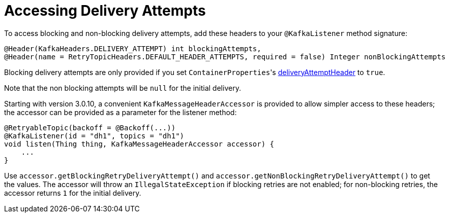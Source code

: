 [[accessing-delivery-attempts]]
= Accessing Delivery Attempts

To access blocking and non-blocking delivery attempts, add these headers to your `@KafkaListener` method signature:

[source, java]
----
@Header(KafkaHeaders.DELIVERY_ATTEMPT) int blockingAttempts,
@Header(name = RetryTopicHeaders.DEFAULT_HEADER_ATTEMPTS, required = false) Integer nonBlockingAttempts
----

Blocking delivery attempts are only provided if you set `ContainerProperties`+++'+++s xref:kafka/container-props.adoc#deliveryAttemptHeader[deliveryAttemptHeader] to `true`.

Note that the non blocking attempts will be `null` for the initial delivery.

Starting with version 3.0.10, a convenient `KafkaMessageHeaderAccessor` is provided to allow simpler access to these headers; the accessor can be provided as a parameter for the listener method:

[souce, java]
----
@RetryableTopic(backoff = @Backoff(...))
@KafkaListener(id = "dh1", topics = "dh1")
void listen(Thing thing, KafkaMessageHeaderAccessor accessor) {
    ...
}
----

Use `accessor.getBlockingRetryDeliveryAttempt()` and `accessor.getNonBlockingRetryDeliveryAttempt()` to get the values.
The accessor will throw an `IllegalStateException` if blocking retries are not enabled; for non-blocking retries, the accessor returns `1` for the initial delivery.


